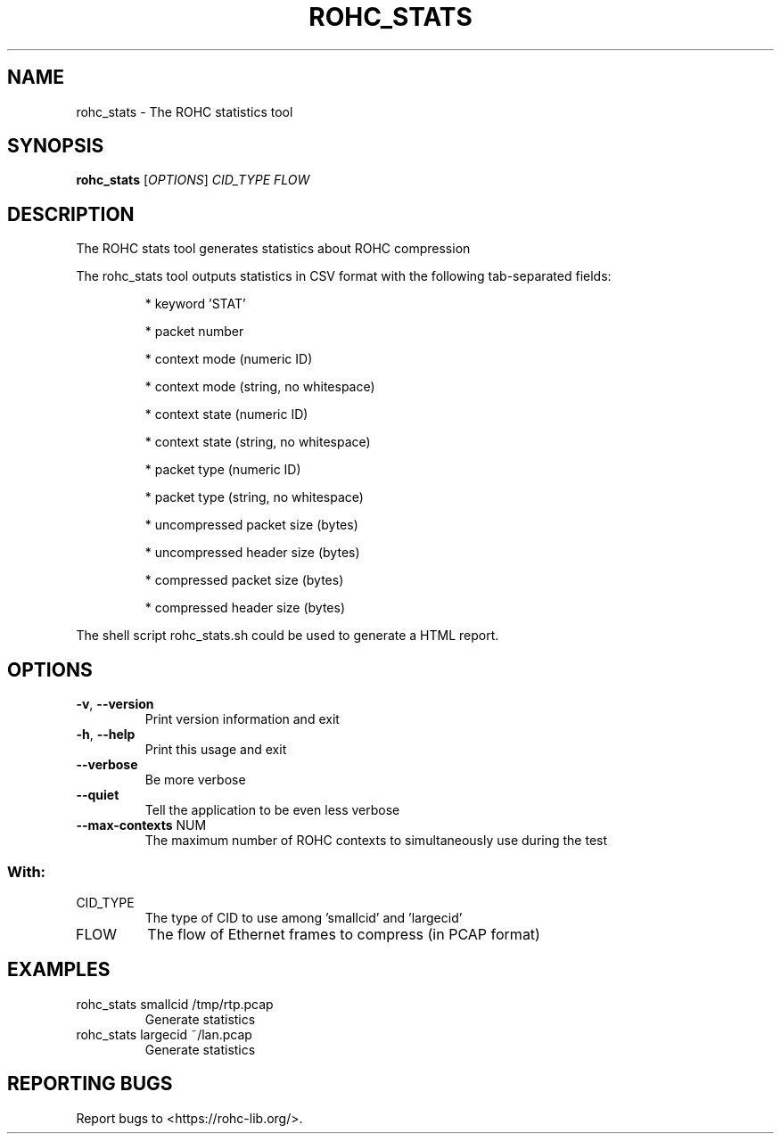 .\" DO NOT MODIFY THIS FILE!  It was generated by help2man 1.46.6.
.TH ROHC_STATS "1" "December 2017" "ROHC library" "ROHC library's tools"
.SH NAME
rohc_stats \- The ROHC statistics tool
.SH SYNOPSIS
.B rohc_stats
[\fI\,OPTIONS\/\fR] \fI\,CID_TYPE FLOW\/\fR
.SH DESCRIPTION
The ROHC stats tool generates statistics about ROHC compression
.PP
The rohc_stats tool outputs statistics in CSV format with the
following tab\-separated fields:
.IP
* keyword 'STAT'
.IP
* packet number
.IP
* context mode (numeric ID)
.IP
* context mode (string, no whitespace)
.IP
* context state (numeric ID)
.IP
* context state (string, no whitespace)
.IP
* packet type (numeric ID)
.IP
* packet type (string, no whitespace)
.IP
* uncompressed packet size (bytes)
.IP
* uncompressed header size (bytes)
.IP
* compressed packet size (bytes)
.IP
* compressed header size (bytes)
.PP
The shell script rohc_stats.sh could be used to generate a HTML
report.
.SH OPTIONS
.TP
\fB\-v\fR, \fB\-\-version\fR
Print version information and exit
.TP
\fB\-h\fR, \fB\-\-help\fR
Print this usage and exit
.TP
\fB\-\-verbose\fR
Be more verbose
.TP
\fB\-\-quiet\fR
Tell the application to be even less verbose
.TP
\fB\-\-max\-contexts\fR NUM
The maximum number of ROHC contexts to
simultaneously use during the test
.SS "With:"
.TP
CID_TYPE
The type of CID to use among 'smallcid'
and 'largecid'
.TP
FLOW
The flow of Ethernet frames to compress
(in PCAP format)
.SH EXAMPLES
.TP
rohc_stats smallcid /tmp/rtp.pcap
Generate statistics
.TP
rohc_stats largecid ~/lan.pcap
Generate statistics
.SH "REPORTING BUGS"
Report bugs to <https://rohc\-lib.org/>.
